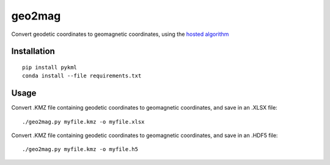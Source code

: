 =======
geo2mag
=======

Convert geodetic coordinates to geomagnetic coordinates, using the `hosted algorithm <http://wdc.kugi.kyoto-u.ac.jp/igrf/gggm/index.html>`_


Installation
============
::

  pip install pykml
  conda install --file requirements.txt
  
Usage
=====
Convert .KMZ file containing geodetic coordinates to geomagnetic coordinates, and save in an .XLSX file::

  ./geo2mag.py myfile.kmz -o myfile.xlsx
  
Convert .KMZ file containing geodetic coordinates to geomagnetic coordinates, and save in an .HDF5 file::

  ./geo2mag.py myfile.kmz -o myfile.h5
